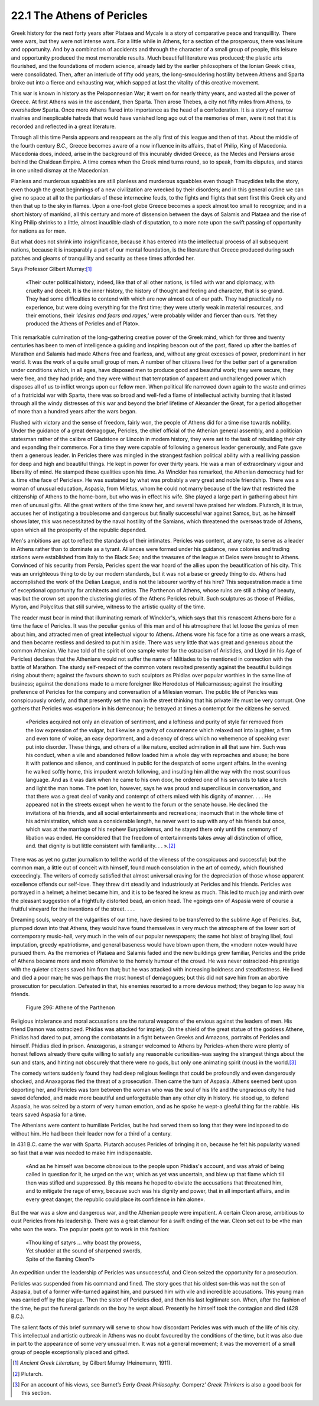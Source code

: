 22.1 The Athens of Pericles
========================================================================
Greek history for the next forty years after Plataea and
Mycale is a story of comparative peace and tranquillity. There were wars, but
they were not intense wars. For a little while in Athens, for a section of the
prosperous, there was leisure and opportunity. And by a combination of
accidents and through the character of a small group of people, this leisure
and opportunity produced the most memorable results. Much beautiful literature
was produced; the plastic arts flourished, and the foundations of modern
science, already laid by the earlier philosophers of the Ionian Greek cities,
were consolidated. Then, after an interlude of fifty odd years, the
long-smouldering hostility between Athens and Sparta broke out into a fierce
and exhausting war, which sapped at last the vitality of this creative
movement.

This war is known in history as the Peloponnesian War; it
went on for nearly thirty years, and wasted all the power of Greece. At first
Athens was in the ascendant, then Sparta. Then arose Thebes, a city not fifty
miles from Athens, to overshadow Sparta. Once more Athens flared into
importance as the head of a confederation. It is a story of narrow rivalries
and inexplicable hatreds that would have vanished long ago out of the memories
of men, were it not that it is recorded and reflected in a great literature.

Through all this time Persia appears and reappears as the
ally first of this league and then of that. About the middle of the fourth
century *B.C.,* Greece becomes aware of
a now influence in its affairs, that of Philip, King of Macedonia. Macedonia
does, indeed, arise in the background of this incurably divided Greece, as the
Medes and Persians arose behind the Chaldean Empire. A time comes when the
Greek mind turns round, so to speak, from its disputes, and stares in one
united dismay at the Macedonian.

Planless and murderous squabbles are still planless and
murderous squabbles even though Thucydides tells the story, even though the
great beginnings of a new civilization are wrecked by their disorders; and in
this general outline we can give no space at all to the particulars of these
internecine feuds, to the fights and flights that sent first this Greek city
and then that up to the sky in flames. Upon a one-foot globe Greece becomes a
speck almost too small to recognize; and in a short history of mankind, all
this century and more of dissension between the days of Salamis and Plataea and
the rise of King Philip shrinks to a little, almost inaudible clash of
disputation, to a more note upon the swift passing of opportunity for nations
as for men.

But what does not shrink into insignificance, because it
has entered into the intellectual process of all subsequent nations, because it
is inseparably a part of our mental foundation, is the literature that Greece
produced during such patches and gleams of tranquillity and security as these
times afforded her.

Says Professor Gilbert Murray:\ [#fn1]_ 

    «Their outer political history, indeed,
    like that of all other nations, is filled with war and diplomacy, with cruelty
    and deceit. It is the inner history, the history of thought and feeling and
    character, that is so grand. They had some difficulties to contend with which
    are now almost out of our path. They had practically no experience, but were
    doing everything for the first time; they were utterly weak in material
    resources, and their emotions, their *'desires
    and fears and rages,'* were probably wilder and fiercer than ours. Yet they
    produced the Athens of Pericles and of Plato».

This remarkable culmination of the long-gathering creative
power of the Greek mind, which for three and twenty centuries has been to men
of intelligence a guiding and inspiring beacon out of the past, flared up after
the battles of Marathon and Salamis had made Athens free and fearless, and,
without any great excesses of power, predominant in her world. It was the work
of a quite small group of men. A number of her citizens lived for the better
part of a generation under conditions which, in all ages, have disposed men to
produce good and beautiful work; they were secure, they were free, and they had
pride; and they were without that temptation of apparent and unchallenged power
which disposes all of us to inflict wrongs upon our fellow men. When political
life narrowed down again to the waste and crimes of a fratricidal war with
Sparta, there was so broad and well-fed a flame of intellectual activity
burning that it lasted through all the windy distresses of this war and beyond
the brief lifetime of Alexander the Great, for a period altogether of more than
a hundred years after the wars began.

Flushed with victory and the sense of freedom, fairly won,
the people of Athens did for a time rise towards nobility. Under the guidance
of a great demagogue, Pericles, the chief official of the Athenian general
assembly, and a politician statesman rather of the calibre of Gladstone or
Lincoln in modem history, they were set to the task of rebuilding their city
and expanding their commerce. For a time they were capable of following a
generous leader generously, and Fate gave them a generous leader. In Pericles
there was mingled in the strangest fashion political ability with a real living
passion for deep and high and beautiful things. He kept in power for over
thirty years. He was a man of extraordinary vigour and liberality of mind. He
stamped these qualities upon his time. As Winckler has remarked, the Athenian
democracy had for a. time «the face of Pericles». He was sustained by what was
probably a very great and noble friendship. There was a woman of unusual
education, Aspasia, from Miletus, whom he could not marry because of the law
that restricted the citizenship of Athens to the home-born, but who was in
effect his wife. She played a large part in gathering about him men of unusual
gifts. All the great writers of the time knew her, and several have praised her
wisdom. Plutarch, it is true, accuses her of instigating a troublesome and
dangerous but finally successful war against Samos, but, as he himself shows
later, this was necessitated by the naval hostility of the Samians, which
threatened the overseas trade of Athens, upon which all the prosperity of the
republic depended.

Men's ambitions are apt to reflect the standards of their
intimates. Pericles was content, at any rate, to serve as a leader in Athens
rather than to dominate as a tyrant. Alliances were formed under his guidance,
new colonies and trading stations were established from Italy to the Black Sea;
and the treasures of the league at Delos were brought to Athens. Convinced of
his security from Persia, Pericles spent the war hoard of the allies upon the
beautification of his city. This was an unrighteous thing to do by our modern
standards, but it was not a base or greedy thing to do. Athens had accomplished
the work of the Delian League, and is not the labourer worthy of his hire? This
sequestration made a time of exceptional opportunity for architects and
artists. The Parthenon of Athens, whose ruins are still a thing of beauty, was
but the crown set upon the clustering glories of the Athens Pericles rebuilt. Such
sculptures as those of Phidias, Myron, and Polyclitus that still survive,
witness to the artistic quality of the time.

The reader must bear in mind that illuminating remark of
Winckler's, which says that this renascent Athens bore for a time the face of
Pericles. It was the peculiar genius of this man and of his atmosphere that let
loose the genius of men about him, and attracted men of great intellectual
vigour to Athens. Athens wore his face for a time as one wears a mask, and then
became restless and desired to put him aside. There was very little that was
great and generous about the common Athenian. We have told of the spirit of one
sample voter for the ostracism of Aristides, and Lloyd (in his Age of Pericles)
declares that the Athenians would not suffer the name of Miltiades to be
mentioned in connection with the battle of Marathon. The sturdy self-respect of
the common voters revolted presently against the beautiful buildings rising
about them; against the favours shown to such sculptors as Phidias over popular
worthies in the same line of business; against the donations made to a mere
foreigner like Herodotus of Halicarnassus; against the insulting preference of
Pericles for the company and conversation of a Milesian woman. The public life
of Pericles was conspicuously orderly, and that presently set the man in the
street thinking that his private life must be very corrupt. One gathers that
Pericles was «superior» in his demeanour; he betrayed at times a contempt for
the citizens he served.

    «Pericles acquired not only an elevation of sentiment, and
    a loftiness and purity of style far removed from the low expression of the
    vulgar, but likewise a gravity of countenance which relaxed not into laughter,
    a firm and even tone of voice, an easy deportment, and a decency of dress which
    no vehemence of speaking ever put into disorder. These things, and others of a
    like nature, excited admiration in all that saw him. Such was his conduct, when
    a vile and abandoned fellow loaded him a whole day with reproaches and abuse;
    he bore it with patience and silence, and continued in public for the despatch
    of some urgent affairs. In the evening he walked softly home, this impudent
    wretch following, and insulting him all the way with the most scurrilous
    language. And as it was dark when he came to his own door, he ordered one of
    his servants to take a torch and light the man home. The poet Ion, however,
    says he was proud and supercilious in conversation, and that there was a great
    deal of vanity and contempt of others mixed with his dignity of manner. . . .
    He appeared not in the streets except when he went to the forum or the senate
    house. He declined the invitations of his friends, and all social
    entertainments and recreations; insomuch that in the whole time of his administration,
    which was a considerable length, he never went to sup with any of his friends
    but once, which was at the marriage of his nephew Euryptolemus, and he stayed
    there only until the ceremony of libation was ended. He considered that the
    freedom of entertainments takes away all distinction of office, and. that
    dignity is but little consistent with
    familiarity. . . ».\ [#fn2]_ 

There was as yet no gutter journalism to tell the world of
the vileness of the conspicuous and successful; but the common man, a little
out of conceit with himself, found much consolation in the art of comedy, which
flourished exceedingly. The writers of comedy satisfied that almost universal
craving for the depreciation of those whose apparent excellence offends our
self-love. They threw dirt steadily and industriously at Pericles and his
friends. Pericles was portrayed in a helmet; a helmet became him, and it is to
be feared he knew as much. This led to much joy and mirth over the pleasant
suggestion of a frightfully distorted bead, an onion head. The «goings on» of
Aspasia were of course a fruitful vineyard for the inventions of the street. .
. .

Dreaming souls, weary of the vulgarities of our time, have
desired to be transferred to the sublime Age of Pericles. But, plumped down
into that Athens, they would have found themselves in very much the atmosphere
of the lower sort of contemporary music-hall, very much in the vein of our
popular newspapers; the same hot blast of braying libel, foul imputation,
greedy «patriotism», and general baseness would have blown upon them, the
«modern note» would have pursued them. As the memories of Plataea and Salamis
faded and the new buildings grew familiar, Pericles and the pride of Athens
became more and more offensive to the homely humour of the crowd. He was never
ostracized-his prestige with the quieter citizens saved him from that; but he
was attacked with increasing boldness and steadfastness. He lived and died a
poor man; he was perhaps the most honest of demagogues; but this did not save
him from an abortive prosecution for peculation. Defeated in that, his enemies
resorted to a more devious method; they began to lop away his friends.

.. _Figure 296:
.. figure:: /_static/figures/0296.png
    :target: ../_static/figures/0296.png
    :figclass: inline-figure
    :width: 280px
    :alt: Figure 296

    Figure 296: Athene of the Parthenon

Religious intolerance and moral accusations are the natural
weapons of the envious against the leaders of men. His friend Damon was
ostracized. Phidias was attacked for impiety. On the shield of the great statue
of the goddess Athene, Phidias had dared to put, among the combatants in a
fight between Greeks and Amazons, portraits of Pericles and himself. Phidias
died in prison. Anaxagoras, a stranger welcomed to Athens by Pericles-when
there were plenty of honest fellows already there quite willing to satisfy any
reasonable curiosities-was saying the strangest things about the sun and stars,
and hinting not obscurely that there were no gods, but only one animating
spirit (nous) in the world.\ [#fn3]_ 

The comedy writers suddenly found they had deep religious
feelings that could be profoundly and even dangerously shocked, and Anaxagoras
fled the threat of a prosecution. Then came the turn of Aspasia. Athens seemed
bent upon deporting her, and Pericles was torn between the woman who was the
soul of his life and the ungracious city he had saved defended, and made more
beautiful and unforgettable than any other city in history. He stood up, to
defend Aspasia, he was seized by a storm of very human emotion, and as he spoke
he wept-a gleeful thing for the rabble. His tears saved Aspasia for a time.

The Athenians were content to humiliate Pericles, but he
had served them so long that they were indisposed to do without him. He had
been their leader now for a third of a century.

In 431 B.C. came the war with Sparta. Plutarch accuses
Pericles of bringing it on, because he felt his popularity waned so fast that a
war was needed to make him indispensable.

    «And as he himself was become obnoxious to the people upon
    Phidias's account, and was afraid of being called in question for it, he urged
    on the war, which as yet was uncertain, and blew up that flame which till then
    was stifled and suppressed. By this means he hoped to obviate the accusations
    that threatened him, and to mitigate the rage of envy, because such was his
    dignity and power, that in all important affairs, and in every great danger,
    the republic could place its confidence in him alone».

But the war was a slow and dangerous war, and the Athenian
people were impatient. A certain Cleon arose, ambitious to oust Pericles from
his leadership. There was a great clamour for a swift ending of the war. Cleon
set out to be «the man who won the war». The popular poets got to work in this
fashion:

    | «Thou king of satyrs ... why boast thy prowess,
    | Yet shudder at the sound of sharpened swords,
    | Spite of the flaming Cleon?»

An expedition under the leadership of Pericles was
unsuccessful, and Cleon seized the opportunity for a prosecution.

Pericles was suspended from his command and fined. The
story goes that his oldest son-this was not the son of Aspasia, but of a former
wife-turned against him, and pursued him with vile and incredible accusations.
This young man was carried off by the plague. Then the sister of Pericles died,
and then his last legitimate son. When, after the fashion of the time, he put
the funeral garlands on the boy he wept aloud. Presently he himself took the
contagion and died (428 B.C.).

The salient facts of this brief summary will serve to show
how discordant Pericles was with much of the life of his city. This
intellectual and artistic outbreak in Athens was no doubt favoured by the
conditions of the time, but it was also due in part to the appearance of some
very unusual men. It was not a general movement; it was the movement of a small
group of people exceptionally placed and gifted.

.. [#fn1]  :t:`Ancient Greek Literature,` by Gilbert Murray (Heinemann, 1911).

.. [#fn2]  Plutarch.

.. [#fn3]  For an account of his views, see Burnet’s :t:`Early Greek Philosophy.` Gomperz’ :t:`Greek Thinkers` is also a good book for this section.

